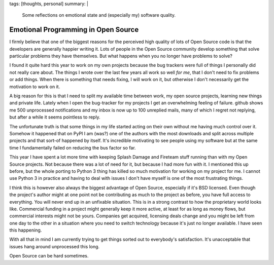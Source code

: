tags: [thoughts, personal]
summary: |
  Some reflections on emotional state and (especially my) software
  quality.

Emotional Programming in Open Source
====================================

I firmly believe that one of the biggest reasons for the perceived high
quality of lots of Open Source code is that the developers are generally
happier writing it.  Lots of people in the Open Source community develop
something that solve particular problems they have themselves.  But what
happens when you no longer have problems to solve?

I found it quite hard this year to work on my own projects because the
bug trackers were full of things I personally did not really care about.
The things I wrote over the last few years all work so well *for me*, that
I don't need to fix problems or add things.  When there is something that
needs fixing, I will work on it, but otherwise I don't necessarily get the
motivation to work on it.

A big reason for this is that I need to split my available time between
work, my open source projects, learning new things and private life.
Lately when I open the bug-tracker for my projects I get an overwhelming
feeling of failure.  github shows me 500 unprocessed notifications and my
inbox is now up to 100 unreplied mails, many of which I regret not
replying, but after a while it seems pointless to reply.

The unfortunate truth is that some things in my life started acting on
their own without me having much control over it.  Somehow it happened
that on PyPI I am (was?) one of the authors with the most downloads and
split across multiple projects and that sort-of happened by itself.  It's
incredible motivating to see people using my software but at the same time
I fundamentally failed on reducing the bus factor so far.

This year I have spent a lot more time with keeping Splash Damage and
Fireteam stuff running than with my Open Source projects.  Not because
there was a lot of need for it, but because I had more fun with it.  I
mentioned this up before, but the whole porting to Python 3 thing has
killed so much motivation for working on my project for me.  I cannot use
Python 3 in practice and having to deal with issues I don't have myself is
one of the most frustrating things.

I think this is however also always the biggest advantage of Open Source,
especially if it's BSD licensed.  Even though the project's author might
at one point not be contributing as much to the project as before, you
have full access to everything.  You will never end up in an unfixable
situation.  This is in a strong contrast to how the proprietary world
looks like.  Commercial funding in a project might generally keep it more
active, at least for as long as money flows, but commercial interests
might not be yours.  Companies get acquired, licensing deals change and
you might be left from one day to the other in a situation where you need
to switch technology because it's just no longer available.  I have seen
this happening.

With all that in mind I am currently trying to get things sorted out to
everybody's satisfaction.  It's unacceptable that issues hang around
unprocessed this long.

Open Source can be hard sometimes.
